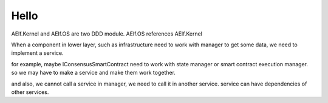 Hello
-----------------------------------------

.. uml::


   @startuml
   package AElf.Kernel.SmartContracts.Consensus{
       class ConsensusSmartContract
       IConsensusSmartContract <|-- ConsensusSmartContract
       ConsensusBlockHeaderDataProvider --> IConsensusSmartContract : GetBlockHeaderConsensusData
   }

   note top of AElf.Kernel.SmartContracts.Consensus.Abstractions: infrastructure layer

   package AElf.Kernel.SmartContracts.Genesis{
       class GenesisSmartContract

       IGenesisSmartContract <|-- GenesisSmartContract
       interface IBlockHeaderDataProvider
       IBlockHeaderDataProvider <|-- ConsensusBlockHeaderDataProvider
       
       class BlockHeaderExtraDataProviderContainer{
           List<IBlockHeaderDataProvider> ExtraBlockHeaderDataProviders

           AddDataProvider<T>(int Order)

           void Fill(BlockHeader blockHeader)
           bool Validate(BlockHeader blockHeader)
       }

       note top of BlockHeaderExtraDataProviderContainer: singleton, and AddDataProvider in the module to build a blockchain

   }

   package AElf.Kernel.SmartContracts.Genesis.MainChain{
       class MainChainGenesisSmartContract
       GenesisSmartContract <|-- MainChainGenesisSmartContract

   }

   package AElf.Kernel.SmartContracts.Genesis.SideChain{
       class SideChainGenesisSmartContract
       GenesisSmartContract <|-- SideChainGenesisSmartContract
       IBlockHeaderDataProvider <|-- SideChainBlockHeaderDataProvider

   }

   package AElf.Kernel{
       package AElf.Kernel.SmartContracts.Abstractions{
           interface IConsensusSmartContract{
               byte[] GetBlockHeaderConsensusData()
               byte[] GetNextMiningTime()
               byte[] ValidateBlockHeader(byte[] blockHeader)
               byte[] GetGeneratedTransactions()
           }
           interface IAccountSmartContract{
               bool CheckTransactionAuthorized(byte[] transaction)
           }
           interface IGenesisSmartContract
       }
       interface IBlockchainService{

       }

       interface ISmartContractExecutingService{

       }

       interface IBlockchainStateManager
       class SimpleSmartContractExecutingService
       ISmartContractExecutingService <|-- SimpleSmartContractExecutingService
       SimpleSmartContractExecutingService --> IBlockchainStateManager
       SimpleSmartContractExecutingService --> ISmartContractRuntimeFactory
       SimpleSmartContractExecutingService --> ISmartContractRuntime

       IBlockchainService --> ISmartContractExecutingService
       IBlockchainService --> IBlockService

       interface ISmartContractRuntimeFactory{
           ISmartContractRuntime CreateRuntime(int category)
       }

       interface ISmartContractRuntime

       ISmartContractRuntimeFactory --> ISmartContractRuntime

       interface IBlockService

       class BlockService
       IBlockService <|-- BlockService

       interface IBlockManager
       class BlockManager
       IBlockManager <|-- BlockManager

       BlockService -> IBlockManager

       ConsensusService --> IConsensusSmartContract

       interface IBlockHeaderManager
       class BlockHeaderManager
       IBlockHeaderManager <|-- BlockHeaderManager

       BlockService --> IBlockHeaderManager

       interface IMinerService{
           Block Mine()
       }
       
       MinerService --|> IMinerService

       MinerService --> IBlockchainService
       
       interface IConsensusService {
           IDisposable ConsensusObservables
           IBlockHeaderDataProvider GenerateConsensusBlockHeaderDataProvider()
       }

       class ConsensusService

       ConsensusService <|-- IConsensusService
       
       interface IConsensusManager {
           bool ValidateConsensus(byte[] consensusInformation)
           bool GetNextMiningTime(out ulong distance)
           byte[] GenerateNewConsensus()
       }

       ConsensusService --> IConsensusManager : Use GetNextMiningTime() to update ConsensusObservables\nUse GenerateNewConsensus() to get new consensus information

       ConsensusService --> IMinerService

       interface IAccountService{
           byte[] Sign(byte[] data)
           bool VerifySignature(byte[] signature, byte[] data)
           byte[] GetPublicKey()
       }
   }


   package AElf.Kernel.Types{
       class BlockHeader{
           byte[] ExtraBlockHeaderData
       }
   }

   package AElf.Kernel.Runtimes.CSharp{
       ISmartContractRuntime <|-- CSharpSmartContractRuntime
   }

   package AElf.Kernel.Runtimes.NodeJS{
       ISmartContractRuntime <|-- NodeJSSmartContractRuntime

   }

   package AElf.Kernel.Akka{
       class AkkaSmartContractExecutingService{

       }

       ISmartContractExecutingService <|-- AkkaSmartContractExecutingService

       AkkaSmartContractExecutingService --> IExecutionGroupingService

       interface IExecutionGroupingService
       class ExecutionGroupingService{
       }
       IExecutionGroupingService <|-- ExecutionGroupingService
   }

   package AElf.OS{
       interface INetworkService{

       }

       class NetworkService{

       }

       INetworkService <|-- NetworkService
       NetworkService --> IPeerManager
       NetworkService --> INetworkManager

       interface INetworkManager{

       }

       interface IPeerManager{

       }

       class NewBlockAnnouncementEventHandler
       NewBlockAnnouncementEventHandler -> INetworkService
       NewBlockAnnouncementEventHandler -> IBlockchainService

       class AccountService{
           
       }
       IAccountService <|-- AccountService

   }

   package AElf.OS.Networks.Grpc{
       class GrpcNetworkManager{

       }

       INetworkManager <|-- GrpcNetworkManager

       class GrpcServer{

       }

       GrpcNetworkManager --> GrpcServer
   }

   package AElf.CrossChain {
       interface ISideChainSmartContract
       interface ICrossChainTransactionGenerator
       interface ICrossChainTransactionValidator
       MinerWithCrossChain --|> MinerService
       MinerWithCrossChain --> ICrossChainTransactionGenerator
   }

   package AElf.CrossChain.Grpc{

       interface ICrossChainService{
           ParentChainBlockInfo[] TryGetParentChainBlockInfo(ParentChainBlockInfo[])
           bool TryGetSideChainBlockInfo(SIdeChainBlockInfo[])
           SideChainBlockInfo[] CollectSideChainBlockInfo()
       }

       class CrossChainService 
       ICrossChainService <|-- CrossChainService
       class ClientBase<T> {
         T[] ToBeIndexedInfoQueue
         T TryTake()
         void StartServerStreamingCall()
       }
       class ClientToParentChain{
         void Call()
       }

       class ClientToSideChain{
         void Call()
       }
       ClientBase <|-- ClientToParentChain
       ClientBase <|-- ClientToSideChain

       CrossChainService --> ClientToSideChain
       CrossChainService --> ClientToParentChain

       class ParentChainBlockInfoServer
       class SideChainBlockInfoServer
       class CrossChainTransactionGenerator
       ICrossChainTransactionGenerator <|-- CrossChainTransactionGenerator
       CrossChainTransactionGenerator --> ICrossChainService
       CrossChainTransactionValidator --> ICrossChainService

       class CrossChainTransactionValidator 
       ICrossChainTransactionValidator <|-- CrossChainTransactionValidator
       
       ParentChainBlockInfoServer --> SideChainSmartContractProxy
       SideChainSmartContractProxy --|> ISideChainSmartContract
       SideChainSmartContractProxy --> ISmartContractRuntime

   }

   package AElf.Consensus.DPoS {
       class DPoSManager
       class DPoSInfoServer
       DPoSInfoServer --> DPoSConsensusSmartContractProxy
       IConsensusManager <|--  DPoSManager
       DPoSConsensusSmartContractProxy --|> IConsensusSmartContract
       DPoSConsensusSmartContractProxy ---> ISmartContractRuntime
   }

   package AElf.Consensus.PoW {
       class PoWManager
       class PoWInfoServer
       PoWManager --> PoWConsensusSmartContractProxy
       IConsensusManager <|-- PoWManager
       PoWConsensusSmartContractProxy --|> IConsensusSmartContract
       PoWConsensusSmartContractProxy ---> ISmartContractRuntime
   }
   @enduml

AElf.Kernel and AElf.OS are two DDD module. AElf.OS references
AElf.Kernel

When a component in lower layer, such as infrastructure need to work
with manager to get some data, we need to implement a service.

for example, maybe IConsensusSmartContract need to work with state
manager or smart contract execution manager. so we may have to make a
service and make them work together.

and also, we cannot call a service in manager, we need to call it in
another service. service can have dependencies of other services.
